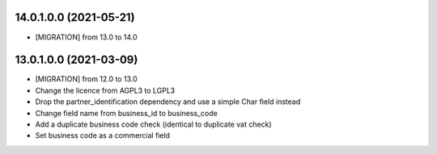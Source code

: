 14.0.1.0.0 (2021-05-21)
~~~~~~~~~~~~~~~~~~~~~~~

* [MIGRATION] from 13.0 to 14.0

13.0.1.0.0 (2021-03-09)
~~~~~~~~~~~~~~~~~~~~~~~

* [MIGRATION] from 12.0 to 13.0
* Change the licence from AGPL3 to LGPL3
* Drop the partner_identification dependency and use a simple Char field instead
* Change field name from business_id to business_code
* Add a duplicate business code check (identical to duplicate vat check)
* Set business code as a commercial field
